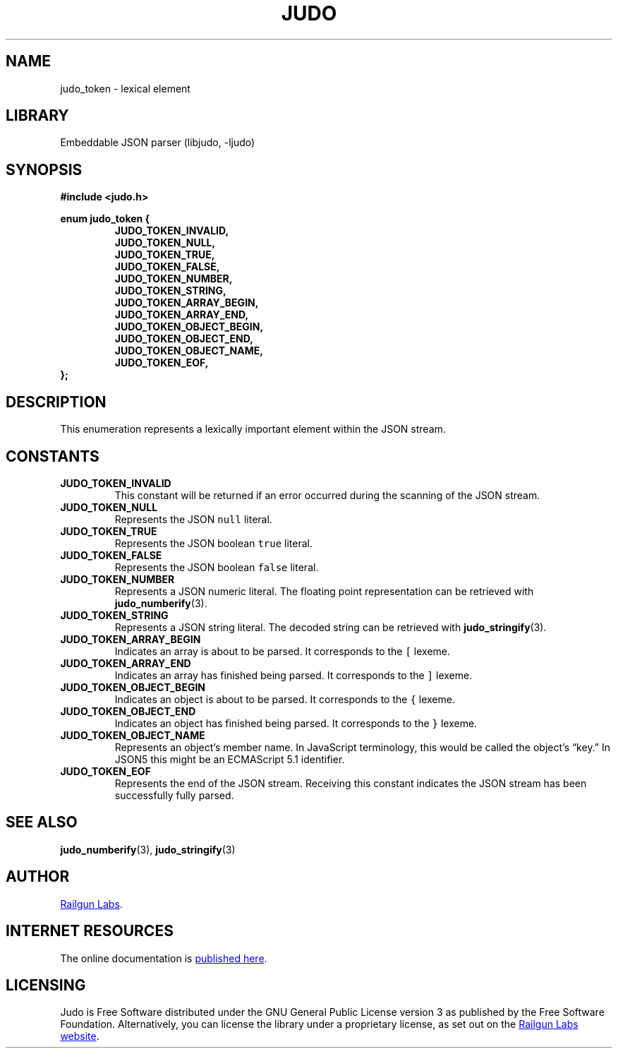 .TH "JUDO" "3" "Mar 2nd 2025" "Judo 1.0.0-rc2"
.SH NAME
judo_token \- lexical element
.SH LIBRARY
Embeddable JSON parser (libjudo, -ljudo)
.SH SYNOPSIS
.nf
.B #include <judo.h>
.PP
.B enum judo_token {
.RS
.B JUDO_TOKEN_INVALID,
.B JUDO_TOKEN_NULL,
.B JUDO_TOKEN_TRUE,
.B JUDO_TOKEN_FALSE,
.B JUDO_TOKEN_NUMBER,
.B JUDO_TOKEN_STRING,
.B JUDO_TOKEN_ARRAY_BEGIN,
.B JUDO_TOKEN_ARRAY_END,
.B JUDO_TOKEN_OBJECT_BEGIN,
.B JUDO_TOKEN_OBJECT_END,
.B JUDO_TOKEN_OBJECT_NAME,
.B JUDO_TOKEN_EOF,
.RE
.B };
.fi
.SH DESCRIPTION
This enumeration represents a lexically important element within the JSON stream.
.SH CONSTANTS
.TP
.BR JUDO_TOKEN_INVALID
This constant will be returned if an error occurred during the scanning of the JSON stream.
.TP
.BR JUDO_TOKEN_NULL
Represents the JSON \f[C]null\f[R] literal.
.TP
.BR JUDO_TOKEN_TRUE
Represents the JSON boolean \f[C]true\f[R] literal.
.TP
.BR JUDO_TOKEN_FALSE
Represents the JSON boolean \f[C]false\f[R] literal.
.TP
.BR JUDO_TOKEN_NUMBER
Represents a JSON numeric literal.
The floating point representation can be retrieved with \f[B]judo_numberify\f[R](3).
.TP
.BR JUDO_TOKEN_STRING
Represents a JSON string literal.
The decoded string can be retrieved with \f[B]judo_stringify\f[R](3).
.TP
.BR JUDO_TOKEN_ARRAY_BEGIN
Indicates an array is about to be parsed.
It corresponds to the \f[C][\f[R] lexeme.
.TP
.BR JUDO_TOKEN_ARRAY_END
Indicates an array has finished being parsed.
It corresponds to the \f[C]]\f[R] lexeme.
.TP
.BR JUDO_TOKEN_OBJECT_BEGIN
Indicates an object is about to be parsed.
It corresponds to the \f[C]{\f[R] lexeme.
.TP
.BR JUDO_TOKEN_OBJECT_END
Indicates an object has finished being parsed.
It corresponds to the \f[C]}\f[R] lexeme.
.TP
.BR JUDO_TOKEN_OBJECT_NAME
Represents an object’s member name.
In JavaScript terminology, this would be called the object’s “key.” In JSON5 this might be an ECMAScript 5.1 identifier.
.TP
.BR JUDO_TOKEN_EOF
Represents the end of the JSON stream.
Receiving this constant indicates the JSON stream has been successfully fully parsed.
.SH SEE ALSO
.BR judo_numberify (3),
.BR judo_stringify (3)
.SH AUTHOR
.UR https://railgunlabs.com
Railgun Labs
.UE .
.SH INTERNET RESOURCES
The online documentation is
.UR https://railgunlabs.com/judo
published here
.UE .
.SH LICENSING
Judo is Free Software distributed under the GNU General Public License version 3 as published by the Free Software Foundation.
Alternatively, you can license the library under a proprietary license, as set out on the
.UR https://railgunlabs.com/judo/license/
Railgun Labs website
.UE .
